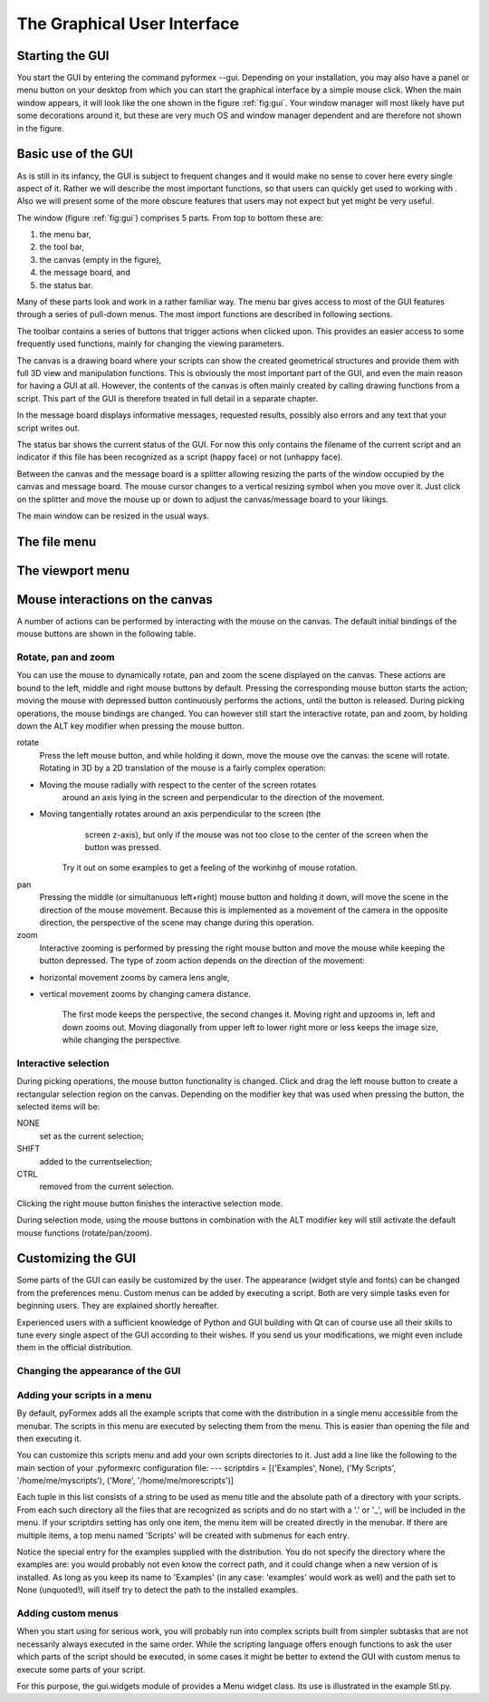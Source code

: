 .. % pyformex manual --- gui
.. % $Id$
.. % (C) B.Verhegghe


.. _cha:gui:

****************************
The Graphical User Interface
****************************


Starting the GUI
================

You start the GUI by entering the command pyformex --gui. Depending on your
installation, you may also have a panel or menu button on your desktop from
which you can start the graphical interface by a simple mouse click.   When the
main window appears, it will look like the one shown in the figure
:ref:`fig:gui`. Your window manager will most likely have put some decorations
around it, but these are very much OS and window manager dependent and are
therefore not shown in the figure.

.. % Finally, you can start the GUI with the command \Code{startGUI()} in a \pyf script.

.. % \begin{figure}[ht]
.. % \centering
.. % \begin{makeimage}
.. % \end{makeimage}
.. % \begin{latexonly}
.. % \includegraphics[width=10cm]{images/gui}
.. % \end{latexonly}
.. % \begin{htmlonly}
.. % \htmladdimg{../images/gui.png}
.. % \end{htmlonly}
.. % \caption{The pyFormex main window}
.. % \label{fig:gui}
.. % \end{figure}


Basic use of the GUI
====================

As is still in its infancy, the GUI is subject to frequent changes and it would
make no sense to cover here every single aspect of it. Rather we will describe
the most important functions, so that users can quickly get used to working with
. Also we will present some of the more obscure features that users may not
expect but yet might be very useful.

The window (figure :ref:`fig:gui`) comprises 5 parts. From top to bottom these
are:

#. the menu bar,

#. the tool bar,

#. the canvas (empty in the figure),

#. the message board, and

#. the status bar.

Many of these parts look and work in a rather familiar way. The menu bar gives
access to most of the GUI features through a series of pull-down menus. The most
import functions are described in following sections.

The toolbar contains a series of buttons that trigger actions when clicked upon.
This provides an easier access to some frequently used functions, mainly for
changing the viewing parameters.

The canvas is a drawing board where your scripts can show the created
geometrical structures and provide them with full 3D view and manipulation
functions. This is obviously the most important part of the GUI, and even the
main reason for having a GUI at all. However, the contents of the canvas is
often mainly created by calling drawing functions from a script. This part of
the GUI is therefore treated in full detail in a separate chapter.

In the message board displays informative messages, requested results, possibly
also errors and any text that your script writes out.

The status bar shows the current status of the GUI. For now this only contains
the filename of the current script and an indicator if this file has been
recognized as a script (happy face) or not (unhappy face).

Between the canvas and the message board is a splitter allowing resizing the
parts of the window occupied by the canvas and message board. The mouse cursor
changes to a vertical resizing symbol when you move over it. Just click on the
splitter and move the mouse up or down to adjust the canvas/message board to
your likings.

The main window can be resized in the usual ways.


.. _sec:file-menu:

The file menu
=============


.. _sec:viewport-menu:

The viewport menu
=================


.. _sec:mouse-interactions:

Mouse interactions on the canvas
================================

A number of actions can be performed by interacting with the mouse on the
canvas.  The default initial bindings of the mouse buttons are shown in the
following table.

.. % \begin{tabular}{r|ccc}
.. % &  LEFT  &   MIDDLE  &  RIGHT  \\
.. % \hline\\
.. % NONE   & rotate &    pan    &   zoom  \\
.. % SHIFT  &        &           &         \\
.. % CTRL   &        &           &         \\
.. % ALT    & rotate &    pan    &   zoom  \\
.. % \end{tabular}
.. % During picking operations, the mouse bindings are changed as follows:
.. % \begin{tabular}{r|ccc}
.. % &  LEFT  &   MIDDLE  &  RIGHT  \\
.. % \hline\\
.. % NONE   &   set  &           &   done  \\
.. % SHIFT  &   add  &           &         \\
.. % CTRL   & remove &           &         \\
.. % ALT    & rotate &    pan    &   zoom  \\
.. % \end{tabular}


Rotate, pan and zoom
--------------------

You can use the mouse to dynamically rotate, pan and zoom the scene displayed on
the canvas. These actions are bound to the left, middle and right mouse buttons
by default. Pressing the corresponding mouse button starts the action; moving
the mouse with depressed button continuously performs the actions, until the
button is released. During picking operations, the mouse bindings are changed.
You can however still start the interactive rotate, pan and zoom, by holding
down the ALT key modifier when pressing the mouse button.

rotate
   Press the left mouse button, and while holding it down, move the mouse ove the
   canvas: the scene will rotate. Rotating in 3D by a 2D translation of the mouse
   is a fairly complex operation:

* Moving the mouse radially with respect to the center of the screen rotates
     around an axis lying in the screen and perpendicular to the direction of the
     movement.

* Moving tangentially rotates around an axis perpendicular to the screen (the
     screen z-axis), but only if the mouse was not too close to the center of the
     screen when the button was pressed.

   Try it out on some examples to get a feeling of the workinhg of mouse rotation.

pan
   Pressing the middle (or simultanuous left+right) mouse button and holding it
   down, will move the scene in the direction of the mouse movement. Because this
   is implemented as a movement of the camera in the opposite direction, the
   perspective of the scene may change during this operation.

zoom
   Interactive zooming is performed by pressing the right mouse button and move the
   mouse while keeping the button depressed. The type of zoom action depends on the
   direction of the movement:

* horizontal movement zooms by camera lens angle,

* vertical movement zooms by changing camera distance.

   The first mode keeps the perspective, the second changes it. Moving right and
   upzooms in, left and down zooms out. Moving diagonally from upper left to lower
   right more or less keeps the image size, while changing the perspective.


Interactive selection
---------------------

During picking operations, the mouse button functionality is changed. Click and
drag the left mouse button to create a rectangular selection region on the
canvas. Depending on the modifier key that was used when pressing the button,
the selected items will be:

NONE
   set as the current selection;

SHIFT
   added to the currentselection;

CTRL
   removed from the current selection.

Clicking the right mouse button finishes the interactive selection mode.

During selection mode, using the mouse buttons in combination with the ALT
modifier key will still activate the default mouse functions (rotate/pan/zoom).


.. _sec:customize-gui:

Customizing the GUI
===================

Some parts of the GUI can easily be customized by the user.  The appearance
(widget style and fonts) can be changed from the preferences menu. Custom menus
can be added by executing a script. Both are very simple tasks even for
beginning users. They are explained shortly hereafter.

Experienced users with a sufficient knowledge of Python and GUI building with Qt
can of course use all their skills to tune every single aspect of the GUI
according to their wishes. If you send us your modifications, we might even
include them in the official distribution.


.. _sec:chang-appe-gui:

Changing the appearance of the GUI
----------------------------------


.. _sec:adding-scripts-menu:

Adding your scripts in a menu
-----------------------------

By default, pyFormex adds all the example scripts that come with the
distribution in a single menu accessible from the menubar. The scripts in this
menu are executed by selecting them from the menu. This is easier than opening
the file and then executing it.

You can customize this scripts menu and add your own scripts directories to it.
Just add a line like the following to the main section of your .pyformexrc
configuration file: ---  scriptdirs = [('Examples', None), ('My Scripts',
'/home/me/myscripts'), ('More', '/home/me/morescripts')]

Each tuple in this list consists of a string to be used as menu title and the
absolute path of a directory with your scripts. From each such directory all the
files that are recognized as scripts and do no start with a '.' or '_', will be
included in the menu. If your scriptdirs setting has only one item, the menu
item will be created directly in the menubar. If there are multiple items, a top
menu named 'Scripts' will be created with submenus for each entry.

Notice the special entry for the examples supplied with the distribution. You do
not specify the directory where the examples are: you would probably not even
know the correct path, and it could change when a new version of is installed.
As long as you keep its name to 'Examples' (in any case: 'examples' would work
as well) and the path set to None (unquoted!), will itself try to detect the
path to the installed examples.


.. _sec:adding-custom-menus:

Adding custom menus
-------------------

When you start using for serious work, you will probably run into complex
scripts built from simpler subtasks that are not necessarily always executed in
the same order. While the scripting language offers enough functions to ask the
user which parts of the script should be executed, in some cases it might be
better to extend the GUI with custom menus to execute some parts of your script.

For this purpose, the gui.widgets module of provides a Menu widget class. Its
use is illustrated in the example Stl.py.

.. End
